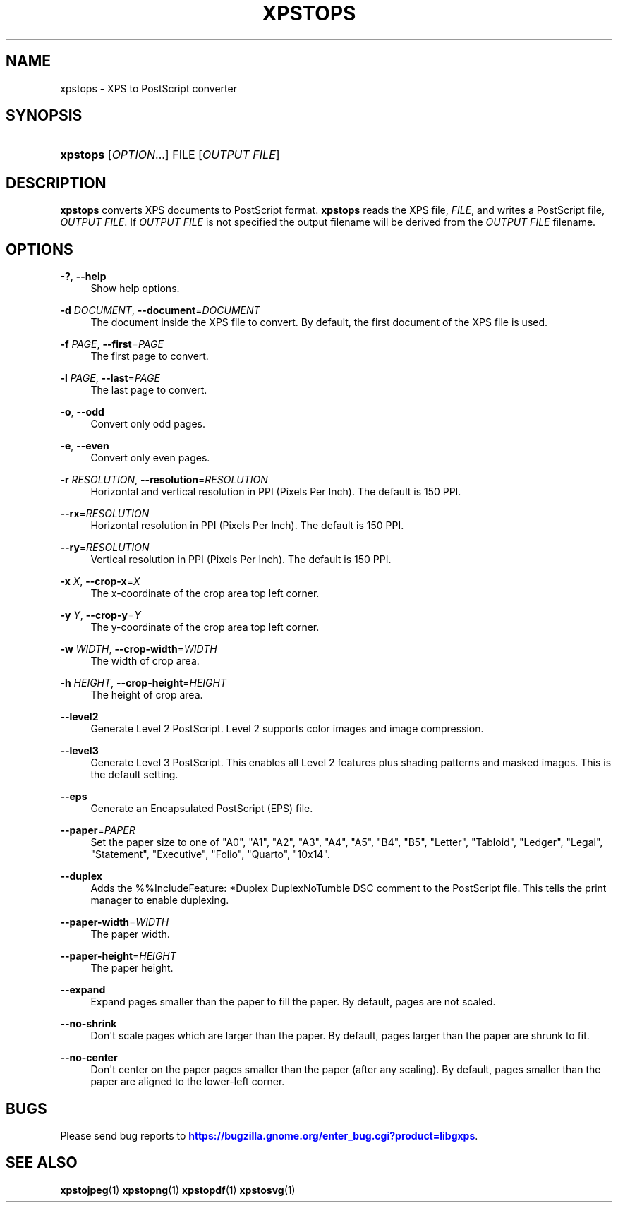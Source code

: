 '\" t
.\"     Title: xpstops
.\"    Author: [FIXME: author] [see http://docbook.sf.net/el/author]
.\" Generator: DocBook XSL Stylesheets v1.75.2 <http://docbook.sf.net/>
.\"      Date: 11/19/2011
.\"    Manual: XPS Tools
.\"    Source: XPS Tools
.\"  Language: English
.\"
.TH "XPSTOPS" "1" "11/19/2011" "XPS Tools" "XPS Tools"
.\" -----------------------------------------------------------------
.\" * Define some portability stuff
.\" -----------------------------------------------------------------
.\" ~~~~~~~~~~~~~~~~~~~~~~~~~~~~~~~~~~~~~~~~~~~~~~~~~~~~~~~~~~~~~~~~~
.\" http://bugs.debian.org/507673
.\" http://lists.gnu.org/archive/html/groff/2009-02/msg00013.html
.\" ~~~~~~~~~~~~~~~~~~~~~~~~~~~~~~~~~~~~~~~~~~~~~~~~~~~~~~~~~~~~~~~~~
.ie \n(.g .ds Aq \(aq
.el       .ds Aq '
.\" -----------------------------------------------------------------
.\" * set default formatting
.\" -----------------------------------------------------------------
.\" disable hyphenation
.nh
.\" disable justification (adjust text to left margin only)
.ad l
.\" -----------------------------------------------------------------
.\" * MAIN CONTENT STARTS HERE *
.\" -----------------------------------------------------------------
.SH "NAME"
xpstops \- XPS to PostScript converter
.SH "SYNOPSIS"
.HP \w'\fBxpstops\fR\ 'u
\fBxpstops\fR [\fIOPTION\fR...] FILE [\fIOUTPUT\ FILE\fR]
.SH "DESCRIPTION"
.PP

\fBxpstops\fR
converts XPS documents to PostScript format\&.
\fBxpstops\fR
reads the XPS file,
\fIFILE\fR, and writes a PostScript file,
\fIOUTPUT FILE\fR\&. If
\fIOUTPUT FILE\fR
is not specified the output filename will be derived from the
\fIOUTPUT FILE\fR
filename\&.
.SH "OPTIONS"
.PP
\fB\-?\fR, \fB\-\-help\fR
.RS 4
Show help options\&.
.RE
.PP
\fB\-d\fR \fIDOCUMENT\fR, \fB\-\-document\fR=\fIDOCUMENT\fR
.RS 4
The document inside the XPS file to convert\&. By default, the first document of the XPS file is used\&.
.RE
.PP
\fB\-f\fR \fIPAGE\fR, \fB\-\-first\fR=\fIPAGE\fR
.RS 4
The first page to convert\&.
.RE
.PP
\fB\-l\fR \fIPAGE\fR, \fB\-\-last\fR=\fIPAGE\fR
.RS 4
The last page to convert\&.
.RE
.PP
\fB\-o\fR, \fB\-\-odd\fR
.RS 4
Convert only odd pages\&.
.RE
.PP
\fB\-e\fR, \fB\-\-even\fR
.RS 4
Convert only even pages\&.
.RE
.PP
\fB\-r\fR \fIRESOLUTION\fR, \fB\-\-resolution\fR=\fIRESOLUTION\fR
.RS 4
Horizontal and vertical resolution in PPI (Pixels Per Inch)\&. The default is 150 PPI\&.
.RE
.PP
\fB\-\-rx\fR=\fIRESOLUTION\fR
.RS 4
Horizontal resolution in PPI (Pixels Per Inch)\&. The default is 150 PPI\&.
.RE
.PP
\fB\-\-ry\fR=\fIRESOLUTION\fR
.RS 4
Vertical resolution in PPI (Pixels Per Inch)\&. The default is 150 PPI\&.
.RE
.PP
\fB\-x\fR \fIX\fR, \fB\-\-crop\-x\fR=\fIX\fR
.RS 4
The x\-coordinate of the crop area top left corner\&.
.RE
.PP
\fB\-y\fR \fIY\fR, \fB\-\-crop\-y\fR=\fIY\fR
.RS 4
The y\-coordinate of the crop area top left corner\&.
.RE
.PP
\fB\-w\fR \fIWIDTH\fR, \fB\-\-crop\-width\fR=\fIWIDTH\fR
.RS 4
The width of crop area\&.
.RE
.PP
\fB\-h\fR \fIHEIGHT\fR, \fB\-\-crop\-height\fR=\fIHEIGHT\fR
.RS 4
The height of crop area\&.
.RE
.PP
\fB\-\-level2\fR
.RS 4
Generate Level 2 PostScript\&. Level 2 supports color images and image compression\&.
.RE
.PP
\fB\-\-level3\fR
.RS 4
Generate Level 3 PostScript\&. This enables all Level 2 features plus shading patterns and masked images\&. This is the default setting\&.
.RE
.PP
\fB\-\-eps\fR
.RS 4
Generate an Encapsulated PostScript (EPS) file\&.
.RE
.PP
\fB\-\-paper\fR=\fIPAPER\fR
.RS 4
Set the paper size to one of "A0", "A1", "A2", "A3", "A4", "A5", "B4", "B5", "Letter", "Tabloid", "Ledger", "Legal", "Statement", "Executive", "Folio", "Quarto", "10x14"\&.
.RE
.PP
\fB\-\-duplex\fR
.RS 4
Adds the %%IncludeFeature: *Duplex DuplexNoTumble DSC comment to the PostScript file\&. This tells the print manager to enable duplexing\&.
.RE
.PP
\fB\-\-paper\-width\fR=\fIWIDTH\fR
.RS 4
The paper width\&.
.RE
.PP
\fB\-\-paper\-height\fR=\fIHEIGHT\fR
.RS 4
The paper height\&.
.RE
.PP
\fB\-\-expand\fR
.RS 4
Expand pages smaller than the paper to fill the paper\&. By default, pages are not scaled\&.
.RE
.PP
\fB\-\-no\-shrink\fR
.RS 4
Don\*(Aqt scale pages which are larger than the paper\&. By default, pages larger than the paper are shrunk to fit\&.
.RE
.PP
\fB\-\-no\-center\fR
.RS 4
Don\*(Aqt center on the paper pages smaller than the paper (after any scaling)\&. By default, pages smaller than the paper are aligned to the lower\-left corner\&.
.RE
.SH "BUGS"
.PP
Please send bug reports to
\m[blue]\fBhttps://bugzilla\&.gnome\&.org/enter_bug\&.cgi?product=libgxps\fR\m[]\&.
.SH "SEE ALSO"
.PP

\fBxpstojpeg\fR(1)
\fBxpstopng\fR(1)
\fBxpstopdf\fR(1)
\fBxpstosvg\fR(1)
